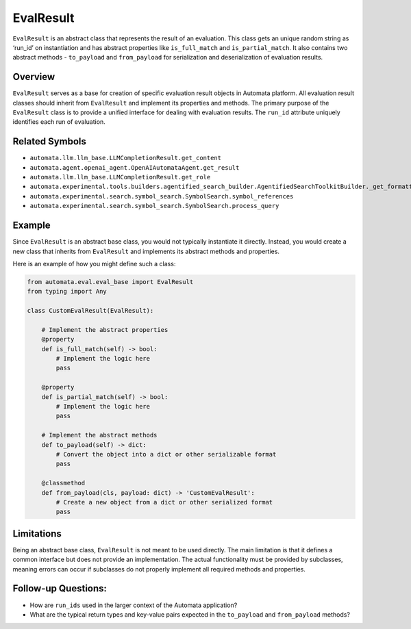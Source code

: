 EvalResult
==========

``EvalResult`` is an abstract class that represents the result of an
evaluation. This class gets an unique random string as ‘run_id’ on
instantiation and has abstract properties like ``is_full_match`` and
``is_partial_match``. It also contains two abstract methods -
``to_payload`` and ``from_payload`` for serialization and
deserialization of evaluation results.

Overview
--------

``EvalResult`` serves as a base for creation of specific evaluation
result objects in Automata platform. All evaluation result classes
should inherit from ``EvalResult`` and implement its properties and
methods. The primary purpose of the ``EvalResult`` class is to provide a
unified interface for dealing with evaluation results. The ``run_id``
attribute uniquely identifies each run of evaluation.

Related Symbols
---------------

-  ``automata.llm.llm_base.LLMCompletionResult.get_content``
-  ``automata.agent.openai_agent.OpenAIAutomataAgent.get_result``
-  ``automata.llm.llm_base.LLMCompletionResult.get_role``
-  ``automata.experimental.tools.builders.agentified_search_builder.AgentifiedSearchToolkitBuilder._get_formatted_search_results``
-  ``automata.experimental.search.symbol_search.SymbolSearch.symbol_references``
-  ``automata.experimental.search.symbol_search.SymbolSearch.process_query``

Example
-------

Since ``EvalResult`` is an abstract base class, you would not typically
instantiate it directly. Instead, you would create a new class that
inherits from ``EvalResult`` and implements its abstract methods and
properties.

Here is an example of how you might define such a class:

.. code:: python

   from automata.eval.eval_base import EvalResult
   from typing import Any

   class CustomEvalResult(EvalResult):

       # Implement the abstract properties
       @property
       def is_full_match(self) -> bool:
           # Implement the logic here
           pass

       @property
       def is_partial_match(self) -> bool:
           # Implement the logic here
           pass
       
       # Implement the abstract methods
       def to_payload(self) -> dict:
           # Convert the object into a dict or other serializable format
           pass

       @classmethod
       def from_payload(cls, payload: dict) -> 'CustomEvalResult':
           # Create a new object from a dict or other serialized format
           pass

Limitations
-----------

Being an abstract base class, ``EvalResult`` is not meant to be used
directly. The main limitation is that it defines a common interface but
does not provide an implementation. The actual functionality must be
provided by subclasses, meaning errors can occur if subclasses do not
properly implement all required methods and properties.

Follow-up Questions:
--------------------

-  How are ``run_ids`` used in the larger context of the Automata
   application?
-  What are the typical return types and key-value pairs expected in the
   ``to_payload`` and ``from_payload`` methods?
